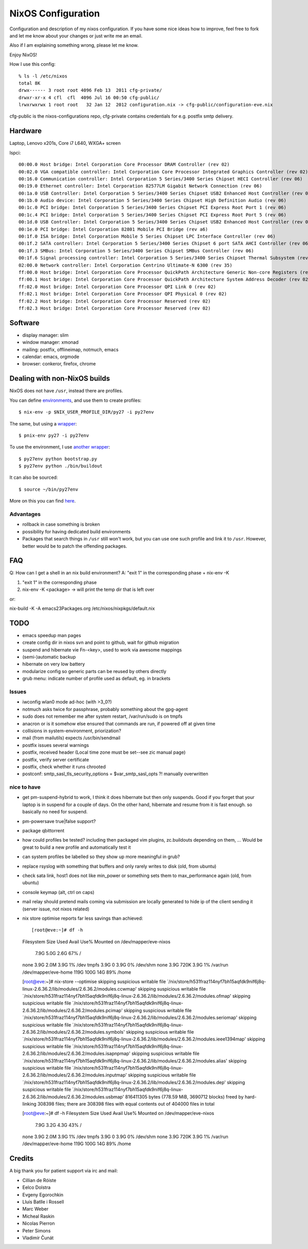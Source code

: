 NixOS Configuration
===================

Configuration and description of my nixos configuration. If you have some nice
ideas how to improve, feel free to fork and let me know about your
changes or just write me an email.

Also if I am explaining something wrong, please let me know.

Enjoy NixOS!

How I use this config::

  % ls -l /etc/nixos
  total 8K
  drwx------ 3 root root 4096 Feb 13  2011 cfg-private/
  drwxr-xr-x 4 cfl  cfl  4096 Jul 16 00:50 cfg-public/
  lrwxrwxrwx 1 root root   32 Jan 12  2012 configuration.nix -> cfg-public/configuration-eve.nix

cfg-public is the nixos-configurations repo, cfg-private contains
credentials for e.g. postfix smtp delivery.


Hardware
--------

Laptop, Lenovo x201s, Core i7 L640, WXGA+ screen

lspci::

  00:00.0 Host bridge: Intel Corporation Core Processor DRAM Controller (rev 02)
  00:02.0 VGA compatible controller: Intel Corporation Core Processor Integrated Graphics Controller (rev 02)
  00:16.0 Communication controller: Intel Corporation 5 Series/3400 Series Chipset HECI Controller (rev 06)
  00:19.0 Ethernet controller: Intel Corporation 82577LM Gigabit Network Connection (rev 06)
  00:1a.0 USB Controller: Intel Corporation 5 Series/3400 Series Chipset USB2 Enhanced Host Controller (rev 06)
  00:1b.0 Audio device: Intel Corporation 5 Series/3400 Series Chipset High Definition Audio (rev 06)
  00:1c.0 PCI bridge: Intel Corporation 5 Series/3400 Series Chipset PCI Express Root Port 1 (rev 06)
  00:1c.4 PCI bridge: Intel Corporation 5 Series/3400 Series Chipset PCI Express Root Port 5 (rev 06)
  00:1d.0 USB Controller: Intel Corporation 5 Series/3400 Series Chipset USB2 Enhanced Host Controller (rev 06)
  00:1e.0 PCI bridge: Intel Corporation 82801 Mobile PCI Bridge (rev a6)
  00:1f.0 ISA bridge: Intel Corporation Mobile 5 Series Chipset LPC Interface Controller (rev 06)
  00:1f.2 SATA controller: Intel Corporation 5 Series/3400 Series Chipset 6 port SATA AHCI Controller (rev 06)
  00:1f.3 SMBus: Intel Corporation 5 Series/3400 Series Chipset SMBus Controller (rev 06)
  00:1f.6 Signal processing controller: Intel Corporation 5 Series/3400 Series Chipset Thermal Subsystem (rev 06)
  02:00.0 Network controller: Intel Corporation Centrino Ultimate-N 6300 (rev 35)
  ff:00.0 Host bridge: Intel Corporation Core Processor QuickPath Architecture Generic Non-core Registers (rev 02)
  ff:00.1 Host bridge: Intel Corporation Core Processor QuickPath Architecture System Address Decoder (rev 02)
  ff:02.0 Host bridge: Intel Corporation Core Processor QPI Link 0 (rev 02)
  ff:02.1 Host bridge: Intel Corporation Core Processor QPI Physical 0 (rev 02)
  ff:02.2 Host bridge: Intel Corporation Core Processor Reserved (rev 02)
  ff:02.3 Host bridge: Intel Corporation Core Processor Reserved (rev 02)


Software
--------

- display manager: slim
- window manager: xmonad
- mailing: postfix, offlineimap, notmuch, emacs
- calendar: emacs, orgmode
- browser: conkeror, firefox, chrome


Dealing with non-NixOS builds
-----------------------------

NixOS does not have ``/usr``, instead there are profiles.

You can define environments_, and use them to create profiles::

    $ nix-env -p $NIX_USER_PROFILE_DIR/py27 -i py27env

The same, but using a wrapper_::

    $ pnix-env py27 -i py27env

To use the environment, I use `another wrapper`_::

    $ py27env python bootstrap.py
    $ py27env python ./bin/buildout

It can also be sourced::

    $ source ~/bin/py27env

More on this you can find here_.

.. _environments: https://github.com/chaoflow/skel/blob/master/.nixpkgs/config.nix
.. _wrapper: https://github.com/chaoflow/skel/blob/master/bin/pnix-env
.. _`another wrapper`: https://github.com/chaoflow/skel/blob/master/bin/py27env
.. _here: http://wiki.nixos.org/wiki/Howto_keep_multiple_packages_up_to_date_at_once

Advantages
^^^^^^^^^^

- rollback in case something is broken

- possibility for having dedicated build environments

- Packages that search things in ``/usr`` still won't work, but you
  can use one such profile and link it to ``/usr``. However, better
  would be to patch the offending packages.

FAQ
---

Q: How can I get a shell in an nix build environment?
A: "exit 1" in the corresponding phase + nix-env -K

1. "exit 1" in the corresponding phase
2. nix-env -K <package> -> will print the temp dir that is left over

or:

nix-build -K -A emacs23Packages.org /etc/nixos/nixpkgs/default.nix



TODO
----

- emacs speedup man pages

- create config dir in nixos svn and point to github, wait for github
  migration

- suspend and hibernate vie Fn-<key>, used to work via awesome
  mappings

- (semi-)automatic backup

- hibernate on very low battery

- modularize config so generic parts can be reused by others directly

- grub menu: indicate number of profile used as default, eg. in brackets

Issues
^^^^^^

- iwconfig wlan0 mode ad-hoc (with >3_0?)

- notmuch asks twice for passphrase, probably something about the
  gpg-agent

- sudo does not remember me after system restart, /var/run/sudo is on tmpfs

- anacron or is it somehow else ensured that commands are run, if
  powered off at given time

- collisions in system-environment, priorization?

- mail (from mailutils) expects /usr/bin/sendmail

- postfix issues several warnings

- postfix, received header (Local time zone must be set--see zic
  manual page)

- postfix, verify server certificate

- postfix, check whether it runs chrooted

- postconf: smtp_sasl_tls_security_options = $var_smtp_sasl_opts ?!
  manually overwritten


nice to have
^^^^^^^^^^^^
- get pm-suspend-hybrid to work, I think it does hibernate but then
  only suspends. Good if you forget that your laptop is in suspend for
  a couple of days. On the other hand, hibernate and resume from it is
  fast enough. so basically no need for suspend.

- pm-powersave true|false support?

- package qbittorrent

- how could profiles be tested? including then packaged vim plugins,
  zc.buildouts depending on them, ... Would be great to build a new
  profile and automatically test it

- can system profiles be labelled so they show up more meaningful in
  grub?

- replace rsyslog with something that buffers and only rarely writes
  to disk (old, from ubuntu)

- check sata link, host1 does not like min_power or something sets
  them to max_performance again (old, from ubuntu)

- console keymap (alt, ctrl on caps)

- mail relay should pretend mails coming via submission are locally
  generated to hide ip of the client sending it (server issue, not
  nixos related)


- nix store optimise reports far less savings than achieved::

  [root@eve:~]# df -h            
  Filesystem            Size  Used Avail Use% Mounted on
  /dev/mapper/eve-nixos
			7.9G  5.0G  2.6G  67% /
  none                  3.9G  2.0M  3.9G   1% /dev
  tmpfs                 3.9G     0  3.9G   0% /dev/shm
  none                  3.9G  720K  3.9G   1% /var/run
  /dev/mapper/eve-home  119G  100G   14G  89% /home

  [root@eve:~]# nix-store --optimise
  skipping suspicious writable file `/nix/store/h531fraz114nyf7bh15aqfdk9nif6j8q-linux-2.6.36.2/lib/modules/2.6.36.2/modules.ccwmap'
  skipping suspicious writable file `/nix/store/h531fraz114nyf7bh15aqfdk9nif6j8q-linux-2.6.36.2/lib/modules/2.6.36.2/modules.ofmap'
  skipping suspicious writable file `/nix/store/h531fraz114nyf7bh15aqfdk9nif6j8q-linux-2.6.36.2/lib/modules/2.6.36.2/modules.pcimap'
  skipping suspicious writable file `/nix/store/h531fraz114nyf7bh15aqfdk9nif6j8q-linux-2.6.36.2/lib/modules/2.6.36.2/modules.seriomap'
  skipping suspicious writable file `/nix/store/h531fraz114nyf7bh15aqfdk9nif6j8q-linux-2.6.36.2/lib/modules/2.6.36.2/modules.symbols'
  skipping suspicious writable file `/nix/store/h531fraz114nyf7bh15aqfdk9nif6j8q-linux-2.6.36.2/lib/modules/2.6.36.2/modules.ieee1394map'
  skipping suspicious writable file `/nix/store/h531fraz114nyf7bh15aqfdk9nif6j8q-linux-2.6.36.2/lib/modules/2.6.36.2/modules.isapnpmap'
  skipping suspicious writable file `/nix/store/h531fraz114nyf7bh15aqfdk9nif6j8q-linux-2.6.36.2/lib/modules/2.6.36.2/modules.alias'
  skipping suspicious writable file `/nix/store/h531fraz114nyf7bh15aqfdk9nif6j8q-linux-2.6.36.2/lib/modules/2.6.36.2/modules.inputmap'
  skipping suspicious writable file `/nix/store/h531fraz114nyf7bh15aqfdk9nif6j8q-linux-2.6.36.2/lib/modules/2.6.36.2/modules.dep'
  skipping suspicious writable file `/nix/store/h531fraz114nyf7bh15aqfdk9nif6j8q-linux-2.6.36.2/lib/modules/2.6.36.2/modules.usbmap'
  816411305 bytes (778.59 MiB, 3690712 blocks) freed by hard-linking 308398 files; there are 308398 files with equal contents out of 404000 files in total

  [root@eve:~]# df -h
  Filesystem            Size  Used Avail Use% Mounted on
  /dev/mapper/eve-nixos
			7.9G  3.2G  4.3G  43% /
  none                  3.9G  2.0M  3.9G   1% /dev
  tmpfs                 3.9G     0  3.9G   0% /dev/shm
  none                  3.9G  720K  3.9G   1% /var/run
  /dev/mapper/eve-home  119G  100G   14G  89% /home


Credits
-------

A big thank you for patient support via irc and mail:

- Cillian de Róiste
- Eelco Dolstra
- Evgeny Egorochkin
- Lluís Batlle i Rossell
- Marc Weber
- Micheal Raskin
- Nicolas Pierron
- Peter Simons
- Vladimír Čunát
